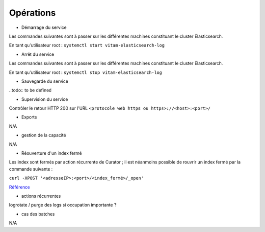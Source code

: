 Opérations
###########

* Démarrage du service

Les commandes suivantes sont à passer sur les différentes machines constituant le cluster Elasticsearch.


En tant qu'utilisateur root : 
``systemctl start vitam-elasticsearch-log``

* Arrêt du service

Les commandes suivantes sont à passer sur les différentes machines constituant le cluster Elasticsearch.


En tant qu'utilisateur root : 
``systemctl stop vitam-elasticsearch-log``


* Sauvegarde du service

..todo:: to be defined


* Supervision du service

Contrôler le retour HTTP 200 sur l'URL ``<protocole web https ou https>://<host>:<port>/``

* Exports

N/A

* gestion de la capacité

N/A

* Réouverture d'un index fermé

Les index sont fermés par action récurrente de Curator ; il est néanmoins possible de rouvrir un index fermé par la commande suivante :

``curl -XPOST '<adresseIP>:<port>/<index_fermé>/_open'``

`Référence <https://www.elastic.co/guide/en/elasticsearch/reference/2.4/indices-open-close.html>`_

* actions récurrentes

logrotate / purge des logs si occupation importante ?

*  cas des batches

N/A

